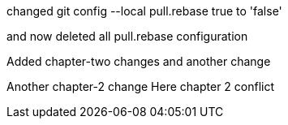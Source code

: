 

changed 
git config --local pull.rebase true
to 'false'

and now deleted all pull.rebase configuration

Added chapter-two changes
and another change


Another chapter-2 change
Here chapter 2 conflict

